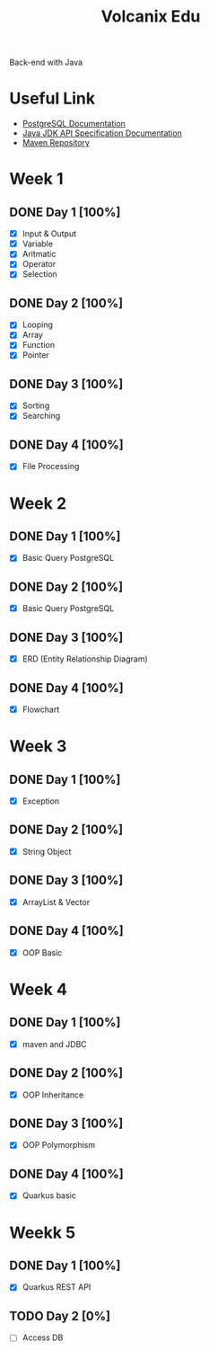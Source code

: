 #+TITLE: Volcanix Edu

Back-end with Java

* Useful Link
  - [[https://www.postgresql.org/docs/][PostgreSQL Documentation]]
  - [[https://docs.oracle.com/en/java/javase/11/docs/api/][Java JDK API Specification Documentation]]
  - [[https://mvnrepository.com/][Maven Repository]]

* Week 1
** DONE Day 1 [100%]
   SCHEDULED: <2023-01-24 Tue>
   - [X] Input & Output
   - [X] Variable
   - [X] Aritmatic
   - [X] Operator
   - [X] Selection

** DONE Day 2 [100%]
   SCHEDULED: <2023-01-25 Wed>
   - [X] Looping
   - [X] Array
   - [X] Function
   - [X] Pointer

** DONE Day 3 [100%]
   SCHEDULED: <2023-01-26 Thu>
   - [X] Sorting
   - [X] Searching

** DONE Day 4 [100%]
   SCHEDULED: <2023-01-27 Fri>
   - [X] File Processing

* Week 2
** DONE Day 1 [100%]
   SCHEDULED: <2023-01-30 Mon>
   - [X] Basic Query PostgreSQL

** DONE Day 2 [100%]
   SCHEDULED: <2023-01-31 Tue>
   - [X] Basic Query PostgreSQL

** DONE Day 3 [100%]
   SCHEDULED: <2023-02-01 Wed>
   - [X] ERD (Entity Relationship Diagram)

** DONE Day 4 [100%]
   SCHEDULED: <2023-02-02 Thu>
   - [X] Flowchart

* Week 3
** DONE Day 1 [100%]
   SCHEDULED: <2023-02-06 Mon>
   - [X] Exception

** DONE Day 2 [100%]
   SCHEDULED: <2023-02-07 Tue>
   - [X] String Object

** DONE Day 3 [100%]
   SCHEDULED: <2023-02-08 Wed>
   - [X] ArrayList & Vector

** DONE Day 4 [100%]
   SCHEDULED: <2023-02-09 Thu>
   - [X] OOP Basic

* Week 4
** DONE Day 1 [100%]
   SCHEDULED: <2023-02-13 Mon>
   - [X] maven and JDBC

** DONE Day 2 [100%]
   SCHEDULED: <2023-02-14 Tue>
   - [X] OOP Inheritance

** DONE Day 3 [100%]
   SCHEDULED: <2023-02-15 Wed>
   - [X] OOP Polymorphism

** DONE Day 4 [100%]
   SCHEDULED: <2023-02-16 Thu>
   - [X] Quarkus basic

* Weekk 5
** DONE Day 1 [100%]
   SCHEDULED: <2023-02-20 Mon>
   - [X] Quarkus REST API

** TODO Day 2 [0%]
   SCHEDULED: <2023-02-21 Tue>
   - [ ] Access DB
